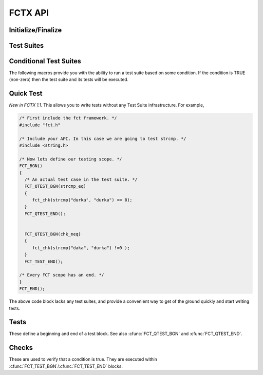 ========
FCTX API
========

.. module:: FCT
   :platform: Unix, Windows
   :synopsis: Framework, test suites, tests and checks.


Initialize/Finalize
-------------------

.. cfunction:: FCT_BGN()

	Initializes your test framework. Every test program needs to begin with
	this declaration.

.. cfunction:: FCT_END()

	Finalizes your test framwork. Every test program neesd to end with this
	declaration.

Test Suites
-----------

.. cfunction:: FCT_FIXTURE_SUITE_BGN(name)
	
	Following the xtest convention, every test suite needs to start with a 
	SUITE_BGN function. In by using the FIXTURE variants you are indicating
	that you wish to install a SETUP and TEARDOWN fixture via the
	:cfunc:`FCT_SETUP_BGN`/:cfunc:`FCT_SETUP_END` and
	:cfunc:`FCT_TEARDOWN_BGN`/:cfunc:`FCT_TEARDOWN_END` functions.

	See also :cfunc:`FCT_SUITE_BGN`.

        The following example shows calling a setup/teardown to allocate memory
	to *data* structure. 

	.. code-block:: c
     
	       { 
		 void *data =NULL;
		 FCT_FIXTURE_SUITE_BGN("1Suite") 
		 {
		       FCT_SETUP_BGN() 
		       {
			  data = malloc(sizeof(10));
		       }
		       FCT_SETUP_END();
		    
		       FCT_TEARDOWN_BGN()
		       {
			  free(data);
			  data =NULL;
		       }
		       FCT_TEARDOWN_END();

		       FCT_TEST_BGN("1Test")
		       {
			  fct_chk( strcmp("a", "b") != 0 );
		       }
		       FCT_TEST_END();

		 } 
		 FCT_FIXTURE_SUITE_END();
	       }

.. /*  (Just fixes VIM highlighter)


.. cfunction:: FCT_FIXTURE_SUITE_END()

	This closes a test suite that contains fixtures. If you do not wish to
	specify a setup/teardown you would use the :cfunc:`FCT_SUITE_END` 
	function instead.

.. cfunction:: FCT_SUITE_BGN(name)

        Use this FCT_SUITE variant if you do not want to bother specifying a
        SETUP and TEARDOWN blocks.

        See also :cfunc:`FCT_FIXTURE_SUITE_BGN`.

        The following test suite does not have a setup/teardown method. This
        is generally used for convenience, to group a set of tests under
        one heading (a "suite").

	.. code-block:: c
     
		 FCT_SUITE_BGN("1Suite") 
		 {
		       FCT_TEST_BGN("1Test")
		       {
			  fct_chk( strcmp("a", "b") != 0 );
		       }
		       FCT_TEST_END();
		 } 
		 FCT_SUITE_END();
	       }


.. cfunction:: FCT_SUITE_END()

        Closes the FCT_SUITE_BGN macro.

.. cfunction:: FCT_SETUP_BGN()

        Opens a SETUP block. This block is executed *before* every test.

.. cfunction:: FCT_SETUP_END()
   
        Closes the SETUP block.

.. cfunction:: FCT_TEARDOWN_BGN()

        Opens up a teardown block. This block is executed *after* every test.

.. cfunction:: FCT_TEARDOWN_END()

        Ends a teardown block. 

Conditional Test Suites
-----------------------

The following macros provide you with the ability to run a test suite based on
some condition. If the condition is TRUE (non-zero) then the test suite and its
tests will be executed.

.. cfunction:: FCT_FIXTURE_SUITE_BGN_IF(condition, name)

        Same as :cfunc:`FCT_SUITE_BGN`, but will only run if the *condition* is
        a non-zero value (TRUE).
	
.. cfunction:: FCT_FIXTURE_SUITE_END_IF()

        Closes the :cfunc:`FCT_FIXTURE_SUITE_BGN_IF` macro.


.. cfunction:: FCT_SUITE_BGN_IF(condition, name)

        Same as :cfunc:`FCT_SUITE_BGN`, but will only run if the *condition* is
        a non-zero value (TRUE).

.. cfunction:: FCT_SUITE_END_IF()

        Closes the :cfunc:`FCT_SUITE_BGN_IF` macro.

Quick Test
----------

*New in FCTX 1.1*. This allows you to write tests without any Test Suite
infrastructure. For example,

.. code-block:: c

  /* First include the fct framework. */
  #include "fct.h"

  /* Include your API. In this case we are going to test strcmp. */
  #include <string.h>

  /* Now lets define our testing scope. */
  FCT_BGN()
  {
    /* An actual test case in the test suite. */
    FCT_QTEST_BGN(strcmp_eq)
    {
       fct_chk(strcmp("durka", "durka") == 0);
    }
    FCT_QTEST_END();


    FCT_QTEST_BGN(chk_neq)
    {
       fct_chk(strcmp("daka", "durka") !=0 );
    }
    FCT_TEST_END();

  /* Every FCT scope has an end. */
  }
  FCT_END();

.. ***

The above code block lacks any test suites, and provide a convenient way to get
of the ground quickly and start writing tests.

.. cfunction:: FCT_QTEST_BGN(name)

   Opens the quick test block with the given *name*.

.. cfunction:: FCT_TEST_END()

   Ends the quick test block.


Tests
-----

These define a beginning and end of a test block. See also
:cfunc:`FCT_QTEST_BGN` and :cfunc:`FCT_QTEST_END`.

.. cfunction:: FCT_TEST_BGN(name)

   Opens a test block with the given *name*.

.. cfunction:: FCT_TEST_END()

   Closes a test block. 


Checks
------

These are used to verify that a condition is true. They are executed within
:cfunc:`FCT_TEST_BGN`/:cfunc:`FCT_TEST_END` blocks. 


.. cfunction:: fct_chk(condition)

    Evaluates the *condition*, and if it is false will cause the tests to fail.
    Further lines in the test block continue to execute. If you want a check to
    terminate testing, then use the :cfunc:`fct_req` function instead.

    A feature of this check is that you can provide notes to yourself as in,

    .. code-block:: c

        fct_chk( it_works() && "The whoosley wazzle didn't work!");
        fct_chk(!"TODO: Write tests to confirm that the ish can wish for fish.");

    in both those cases if an error was generated (the second case always will
    fail), you will get a message in the final error log.

.. cfunction:: fct_chk_eq_dbl(a, b) 

    Causes a test failure if *a* != *b*. Testing for equality is done based on
    an absolute floating point difference less than the *DBL_EPISLON* defined
    in the standard <float.h> file.

.. cfunction:: fct_chk_eq_int(a, b)

    Causes a test failure if *a* != *b*. Testing for equality is done based on
    the "==" operator. An error message is generated showing the values of *a*
    and *b*.

.. cfunction:: fct_chk_eq_istr(a, b)

    Causes a test failure if *a* != *b* (case-insensitive). Testing for
    equality is done based on first checking for NULL values, then making a
    case-insensitive compare.

.. cfunction:: fct_chk_eq_str(a, b)

    Causes a test failure if *a* != *b*. Testing for equality is done based on
    first checking for NULL values, then making a case-sensitive compare.

.. cfunction:: fct_chk_neq_dbl(a, b) 

    Causes a test failure if *a* == *b*. Testing for inequality is done based
    on an absolute floating point difference that is NOT less than the
    *DBL_EPISLON* defined in the standard <float.h> file. 

.. cfunction:: fct_chk_neq_int(a, b)

    Causes a test failure if *a* == *b*. Testing for equality is done based on
    the "!=" operator. An error message is generated showing the values of *a*
    and *b*.

.. cfunction:: fct_chk_neq_istr(a, b)

    Causes a test failure if *a* == *b* (case-insensitive). Testing for
    inequality is done based on first checking for NULL, then making a
    case-insensitive compare.

.. cfunction:: fct_chk_neq_str(a, b)

    Causes a test failure if *a* == *b*. Testing for inequality is done based
    on first checking for NULL, then making a case-sensitive compare.

.. cfunction:: fct_xchk(condition, format_str, ...)

    Evaluates the *condition*, and if it is false will cause the tests to fail.
    Further lines in the test block continue to execute. The message reported
    is a function of a printf-style *format_str*, with multiple arguments.

    :cfunc:`fct_xchk` can be extended to generate your own check functions. For
    example, say you had a structure such as,

    .. code-block:: c

       typedef struct _point_t {
          float x, y, z;
       } point_t;

    you could define a macro that checks if two points are equal based on some
    epsilon value. Something that looked like this should work,

    .. code-block:: c

        #define point_is_eq(p1, p2, ep) \
            ((int)(fabs(p1.x - p2.x) < ep)) &&\
            ((int)(fabs(p1.y - p2.y) < ep)) &&\
            ((int)(fabs(p1.z - p2.z) < ep))

        #define point_chk_eq(p1, p2, ep) \
            fct_xchk(\
                point_is_eq(p1, p2, ep), \
                "failed point_is_equal:\n<Point x=%f y=%f z=%f>"\
                " !=\n<Point x=%f y=%f z=%f>",\
                p1.x, p1.y, p1.z, p2.x, p2.y, p2.z\
                );

    now your test case can utilize this to test if two points are equal, and
    you will get a meaningful report if they are not.

    .. code-block:: c

        FCT_QTEST_BGN(chk_my_point) {
            point_t point1 = {1.f, 2.f, 3.f};
            point_t point2 = {1.f, 2.f, 3.f};
            point_t point3 = {10.f, 20.f, 30.f};
            point_chk_eq(point1, point2, DBL_EPSILON);
            point_chk_eq(point1, point3, DBL_EPSILON);
        }
        FCT_QTEST_END();
             
    in the above example, the second check should generate a test error.

.. cfunction:: fct_req(condition)

    Evaluates the *condition*, and if it is false it will cause a test to fail.
    This differs from :cfunc:`fct_chk` in so far as a false state causes the
    test block to abort.
